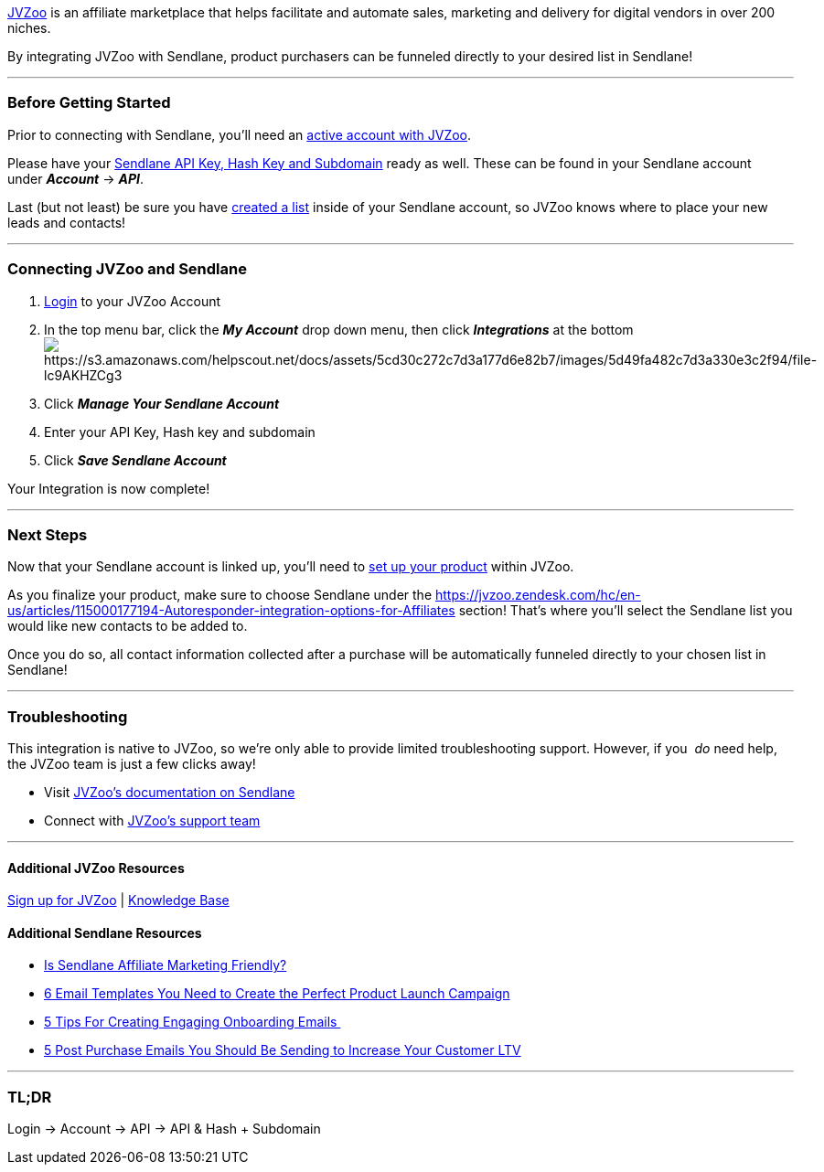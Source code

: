 https://www.jvzoo.com/[JVZoo] is an affiliate marketplace that helps
facilitate and automate sales, marketing and delivery for digital
vendors in over 200 niches.

By integrating JVZoo with Sendlane, product purchasers can be funneled
directly to your desired list in Sendlane!

'''''

=== Before Getting Started

Prior to connecting with Sendlane, you'll need an
https://www.jvzoo.com/[active account with JVZoo].

Please have your
https://help.sendlane.com/article/71-how-to-find-your-api-key-api-hash-key-and-subdomain[Sendlane
API Key&#44; Hash Key and Subdomain] ready as well. These can be found
in your Sendlane account under *_Account_* → *_API_*.

Last (but not least) be sure you have
https://help.sendlane.com/article/125-creating-a-list[created a list]
inside of your Sendlane account, so JVZoo knows where to place your new
leads and contacts!

'''''

=== Connecting JVZoo and Sendlane

. https://www.jvzoo.com/[Login] to your JVZoo Account
. In the top menu bar, click the *_My Account_* drop down menu, then
click *_Integrations_* at the
bottomimage:https://s3.amazonaws.com/helpscout.net/docs/assets/5cd30c272c7d3a177d6e82b7/images/5d49fa482c7d3a330e3c2f94/file-lc9AKHZCg3.png[https://s3.amazonaws.com/helpscout.net/docs/assets/5cd30c272c7d3a177d6e82b7/images/5d49fa482c7d3a330e3c2f94/file-lc9AKHZCg3]
. Click *_Manage Your Sendlane Account_*
. Enter your API Key, Hash key and subdomain
. Click *_Save Sendlane Account_*

Your Integration is now complete!

'''''

=== Next Steps

Now that your Sendlane account is linked up, you’ll need to
https://jvzoo.zendesk.com/hc/en-us/articles/221696167-Setting-up-your-product[set
up your product] within JVZoo. 

As you finalize your product, make sure to choose Sendlane under the
https://jvzoo.zendesk.com/hc/en-us/articles/115000177194-Autoresponder-integration-options-for-Affiliates[Autoresponder
integration]__ __section! That's where you'll select the Sendlane list
you would like new contacts to be added to.  

Once you do so, all contact information collected after a purchase will
be automatically funneled directly to your chosen list in Sendlane!

'''''

=== Troubleshooting

This integration is native to JVZoo, so we're only able to provide
limited troubleshooting support. However, if you  _do_ need help, the
JVZoo team is just a few clicks away!

* Visit
https://jvzoo.zendesk.com/hc/en-us/articles/115002631333-How-to-set-up-Sendlane[JVZoo's
documentation on Sendlane]
* Connect with https://jvzoo.zendesk.com/hc/en-us/requests/new[JVZoo's
support team]

'''''

==== Additional JVZoo Resources

https://www.jvzoo.com/auth/register[Sign up for JVZoo] |
https://www.jvzoo.com/support[Knowledge Base]

==== Additional Sendlane Resources

* https://www.sendlane.com/blog-posts/is-sendlane-affiliate-marketing-friendly[Is
Sendlane Affiliate Marketing Friendly?]
* https://www.sendlane.com/blog-posts/6-email-templates-you-need-to-create-the-perfect-product-launch-campaign[6
Email Templates You Need to Create the Perfect Product Launch Campaign]
* https://www.sendlane.com/blog-posts/engaging-onboarding-emails[5 Tips
For Creating Engaging Onboarding Emails ]
* https://www.sendlane.com/blog-posts/5-post-purchase-emails-you-should-be-sending-to-increase-your-customer-ltv[5
Post Purchase Emails You Should Be Sending to Increase Your Customer
LTV]

'''''

=== TL;DR

Login → Account → API → API & Hash + Subdomain
